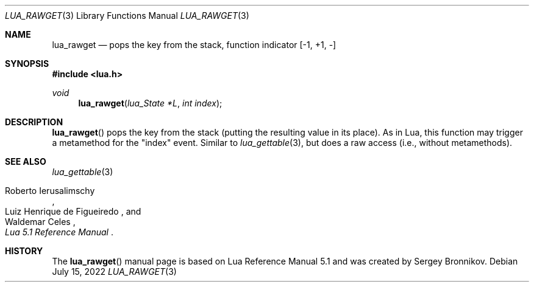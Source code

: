 .Dd $Mdocdate: July 15 2022 $
.Dt LUA_RAWGET 3
.Os
.Sh NAME
.Nm lua_rawget
.Nd pops the key from the stack, function indicator
.Bq -1, +1, -
.Sh SYNOPSIS
.In lua.h
.Ft void
.Fn lua_rawget "lua_State *L" "int index"
.Sh DESCRIPTION
.Fn lua_rawget
pops the key from the stack (putting the resulting value in its place).
As in Lua, this function may trigger a metamethod for the
.Qq index
event.
Similar to
.Xr lua_gettable 3 ,
but does a raw access
.Pq i.e., without metamethods .
.Sh SEE ALSO
.Xr lua_gettable 3
.Rs
.%A Roberto Ierusalimschy
.%A Luiz Henrique de Figueiredo
.%A Waldemar Celes
.%T Lua 5.1 Reference Manual
.Re
.Sh HISTORY
The
.Fn lua_rawget
manual page is based on Lua Reference Manual 5.1 and was created by Sergey Bronnikov.
